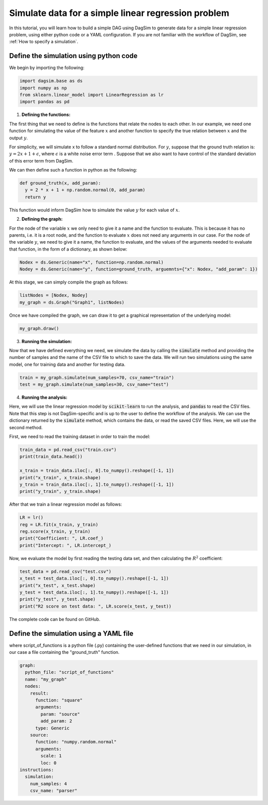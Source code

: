 Simulate data for a simple linear regression problem
=========================================================================

In this tutorial, you will learn how to build a simple DAG using DagSim to generate data for a simple linear regression problem, using either python code or a YAML configuration. If you are not familiar with the workflow of DagSim, see :ref:`How to specify a simulation`.

Define the simulation using python code
---------------------------------------

We begin by importing the following:

.. highlight:: python
.. code-block:: python

  import dagsim.base as ds
  import numpy as np
  from sklearn.linear_model import LinearRegression as lr
  import pandas as pd

1. **Defining the functions:**

The first thing that we need to define is the functions that relate the nodes to each other. In our example, we need one function for simulating the value of the feature :math:`x` and another function to specify the true relation between :math:`x` and the output :math:`y`. 

For simplicity, we will simulate x to follow a standard normal distribution. For :math:`y`, suppose that the ground truth relation is:
:math:`y = 2x + 1 + \epsilon`, where :math:`\epsilon` is a white noise error term . Suppose that we also want to have control of the standard deviation of this error term from DagSim.

We can then define such a function in python as the following:

.. highlight:: python
.. code-block:: python

  def ground_truth(x, add_param):
    y = 2 * x + 1 + np.random.normal(0, add_param)
    return y
    
This function would inform DagSim how to simulate the value :math:`y` for each value of :math:`x`.

2. **Defining the graph:**

For the node of the variable :math:`x` we only need to give it a name and the function to evaluate. This is because it has no parents, i.e. it is a root node, and the function to evaluate :math:`x` does not need any arguments in our case. For the node of the variable :math:`y`, we need to give it a name, the function to evaluate, and the values of the arguments needed to evaluate that function, in the form of a dictionary, as shown below:

.. highlight:: python
.. code-block:: python

  Nodex = ds.Generic(name="x", function=np.random.normal)
  Nodey = ds.Generic(name="y", function=ground_truth, arguemnts={"x": Nodex, "add_param": 1})
  
At this stage, we can simply compile the graph as follows:

    
.. highlight:: python
.. code-block:: python

  listNodes = [Nodex, Nodey]
  my_graph = ds.Graph("Graph1", listNodes)
  
Once we have compiled the graph, we can draw it to get a graphical representation of the underlying model:

.. highlight:: python
.. code-block:: python

  my_graph.draw()

.. figure:: ../_static/images/tutorials/linear_regression.png
    :align: center

3. **Running the simulation:**

Now that we have defined everything we need, we simulate the data by calling the :code:`simulate` method and providing the number of samples and the name of the CSV file to which to save the data. We will run two simulations using the same model, one for training data and another for testing data.

.. highlight:: python
.. code-block:: python

  train = my_graph.simulate(num_samples=70, csv_name="train")
  test = my_graph.simulate(num_samples=30, csv_name="test")
  
4. **Running the analysis:**

Here, we will use the linear regression model by :code:`scikit-learn` to run the analysis, and :code:`pandas` to read the CSV files. Note that this step is not DagSim-specific and is up to the user to define the workflow of the analysis. We can use the dictionary returned by the :code:`simulate` method, which contains the data, or read the saved CSV files. Here, we will use the second method.

First, we need to read the training dataset in order to train the model:

.. highlight:: python
.. code-block:: python 

  train_data = pd.read_csv("train.csv")
  print(train_data.head())

  x_train = train_data.iloc[:, 0].to_numpy().reshape([-1, 1])
  print("x_train", x_train.shape)
  y_train = train_data.iloc[:, 1].to_numpy().reshape([-1, 1])
  print("y_train", y_train.shape)
  
After that we train a linear regression model as follows:

.. highlight:: python
.. code-block:: python 

  LR = lr()
  reg = LR.fit(x_train, y_train)
  reg.score(x_train, y_train)
  print("Coefficient: ", LR.coef_)
  print("Intercept: ", LR.intercept_)
  
Now, we evaluate the model by first reading the testing data set, and then calculating the :math:`R^2` coefficient:

.. highlight:: python
.. code-block:: python 

  test_data = pd.read_csv("test.csv")
  x_test = test_data.iloc[:, 0].to_numpy().reshape([-1, 1])
  print("x_test", x_test.shape)
  y_test = test_data.iloc[:, 1].to_numpy().reshape([-1, 1])
  print("y_test", y_test.shape)
  print("R2 score on test data: ", LR.score(x_test, y_test))
  
The complete code can be found on GitHub.

Define the simulation using a YAML file
---------------------------------------
where script_of_functions is a python file (.py) containing the user-defined functions that we need in our simulation, in our case a file containing the "ground_truth" function.

.. highlight:: yaml
.. code-block:: yaml

    graph:
      python_file: "script_of_functions"
      name: "my_graph"
      nodes:
        result:
          function: "square"
          arguments:
            param: "source"
            add_param: 2
          type: Generic
        source:
          function: "numpy.random.normal"
          arguments:
            scale: 1
            loc: 0
    instructions:
      simulation:
        num_samples: 4
        csv_name: "parser"
